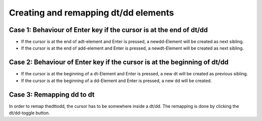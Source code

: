 ﻿.. include:: /Includes.rst.txt



.. _definition-lists-remapping:

Creating and remapping dt/dd elements
^^^^^^^^^^^^^^^^^^^^^^^^^^^^^^^^^^^^^


.. _case-1-behaviour-of-enter-key-if-the-cursor-is-at-the-end-of-dt-dd:

Case 1: Behaviour of Enter key if the cursor is at the end of dt/dd
"""""""""""""""""""""""""""""""""""""""""""""""""""""""""""""""""""

- If the cursor is at the end of adt-element and Enter is pressed, a
  newdd-Element will be created as next sibling.

- If the cursor is at the end of add-element and Enter is pressed, a
  newdt-Element will be created as next sibling.


.. _case-2-behaviour-of-enter-key-if-the-cursor-is-at-the-beginning-of-dt-dd:

Case 2: Behaviour of Enter key if the cursor is at the beginning of dt/dd
"""""""""""""""""""""""""""""""""""""""""""""""""""""""""""""""""""""""""

- If the cursor is at the beginning of a dt-Element and Enter is
  pressed, a new dt will be created as previous sibling.

- If the cursor is at the beginning of a dd-Element and Enter is
  pressed, a new dd will be created.


.. _case-3-remapping-dd-to-dt:

Case 3: Remapping dd to dt
""""""""""""""""""""""""""

In order to remap thedttodd, the cursor has to be somewhere inside a
dt/dd. The remapping is done by clicking the dt/dd-toggle button.

